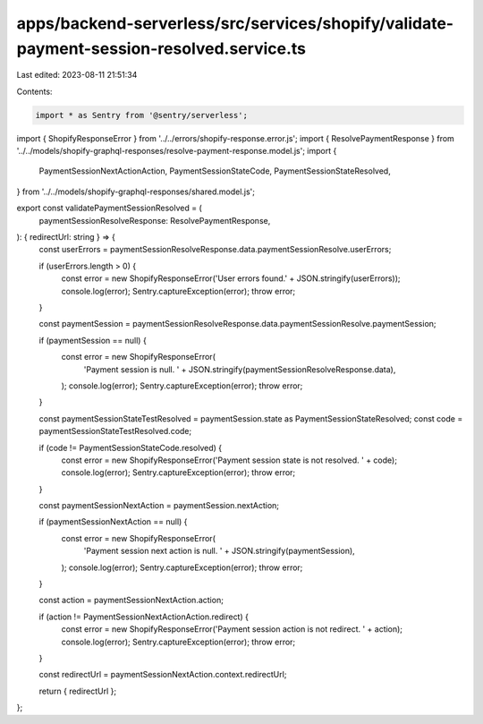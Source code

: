 apps/backend-serverless/src/services/shopify/validate-payment-session-resolved.service.ts
=========================================================================================

Last edited: 2023-08-11 21:51:34

Contents:

.. code-block:: ts

    import * as Sentry from '@sentry/serverless';
import { ShopifyResponseError } from '../../errors/shopify-response.error.js';
import { ResolvePaymentResponse } from '../../models/shopify-graphql-responses/resolve-payment-response.model.js';
import {
    PaymentSessionNextActionAction,
    PaymentSessionStateCode,
    PaymentSessionStateResolved,
} from '../../models/shopify-graphql-responses/shared.model.js';

export const validatePaymentSessionResolved = (
    paymentSessionResolveResponse: ResolvePaymentResponse,
): { redirectUrl: string } => {
    const userErrors = paymentSessionResolveResponse.data.paymentSessionResolve.userErrors;

    if (userErrors.length > 0) {
        const error = new ShopifyResponseError('User errors found.' + JSON.stringify(userErrors));
        console.log(error);
        Sentry.captureException(error);
        throw error;
    }

    const paymentSession = paymentSessionResolveResponse.data.paymentSessionResolve.paymentSession;

    if (paymentSession == null) {
        const error = new ShopifyResponseError(
            'Payment session is null. ' + JSON.stringify(paymentSessionResolveResponse.data),
        );
        console.log(error);
        Sentry.captureException(error);
        throw error;
    }

    const paymentSessionStateTestResolved = paymentSession.state as PaymentSessionStateResolved;
    const code = paymentSessionStateTestResolved.code;

    if (code != PaymentSessionStateCode.resolved) {
        const error = new ShopifyResponseError('Payment session state is not resolved. ' + code);
        console.log(error);
        Sentry.captureException(error);
        throw error;
    }

    const paymentSessionNextAction = paymentSession.nextAction;

    if (paymentSessionNextAction == null) {
        const error = new ShopifyResponseError(
            'Payment session next action is null. ' + JSON.stringify(paymentSession),
        );
        console.log(error);
        Sentry.captureException(error);
        throw error;
    }

    const action = paymentSessionNextAction.action;

    if (action != PaymentSessionNextActionAction.redirect) {
        const error = new ShopifyResponseError('Payment session action is not redirect. ' + action);
        console.log(error);
        Sentry.captureException(error);
        throw error;
    }

    const redirectUrl = paymentSessionNextAction.context.redirectUrl;

    return { redirectUrl };
};


